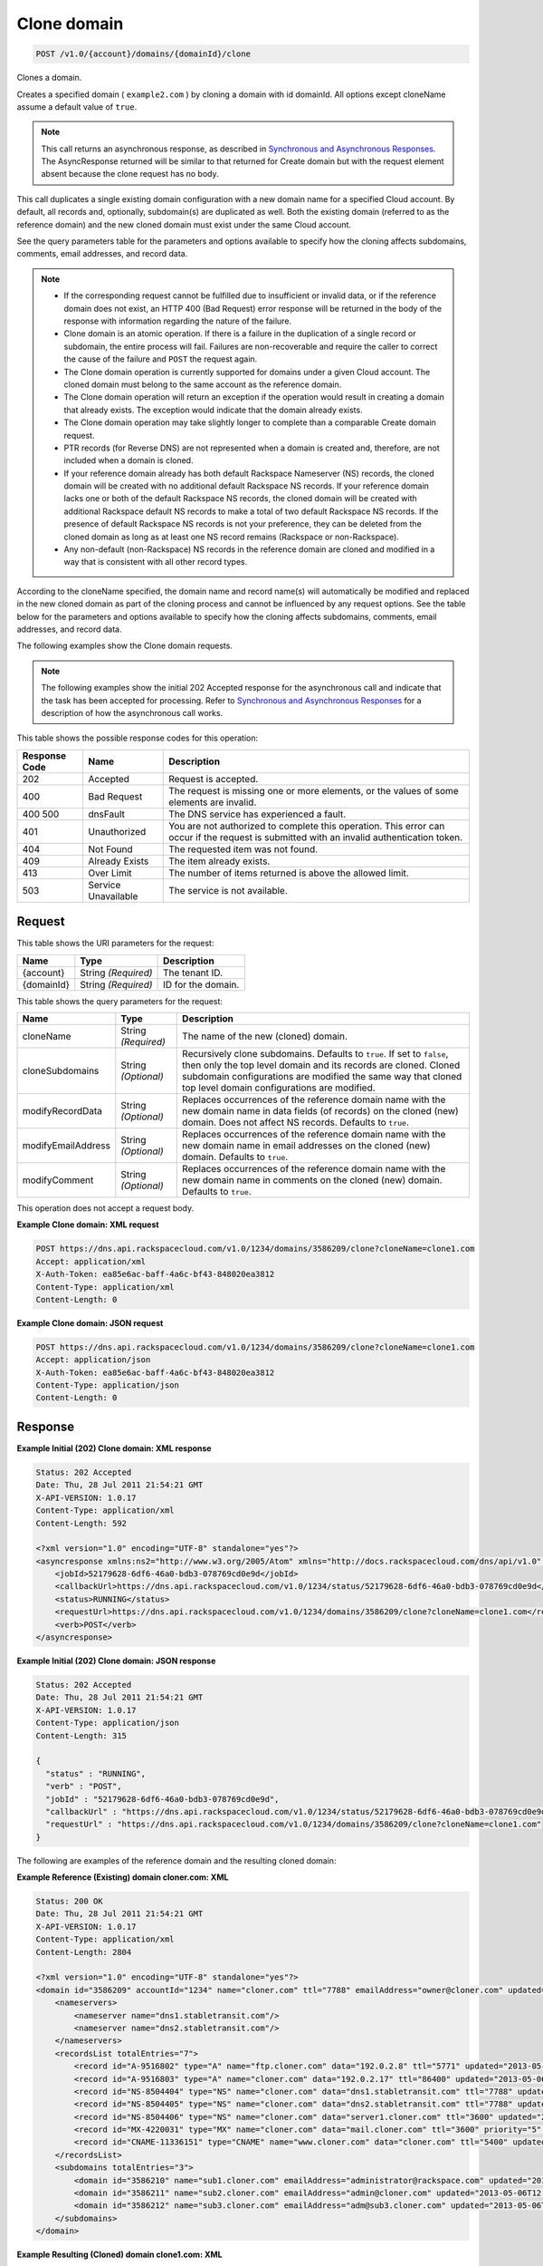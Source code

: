 
.. THIS OUTPUT IS GENERATED FROM THE WADL. DO NOT EDIT.

.. _post-clone-domain-v1.0-account-domains-domainid-clone:

Clone domain
^^^^^^^^^^^^^^^^^^^^^^^^^^^^^^^^^^^^^^^^^^^^^^^^^^^^^^^^^^^^^^^^^^^^^^^^^^^^^^^^

.. code::

    POST /v1.0/{account}/domains/{domainId}/clone

Clones a domain.

Creates a specified domain ( ``example2.com`` ) by cloning a domain with id domainId. All options except cloneName assume a default value of ``true``.

.. note::
   This call returns an asynchronous response, as described in `Synchronous and Asynchronous Responses <http://docs.rackspace.com/cdns/api/v1.0/cdns-devguide/content/sync_asynch_responses.html>`__. The AsyncResponse returned will be similar to that returned for Create domain but with the request element absent because the clone request has no body.
   
   

This call duplicates a single existing domain configuration with a new domain name for a specified Cloud account. By default, all records and, optionally, subdomain(s) are duplicated as well. Both the existing domain (referred to as the reference domain) and the new cloned domain must exist under the same Cloud account.

See the query parameters table for the parameters and options available to specify how the cloning affects subdomains, comments, email addresses, and record data.

.. note::
   
   
   *  If the corresponding request cannot be fulfilled due to insufficient or invalid data, or if the reference domain does not exist, an HTTP 400 (Bad Request) error response will be returned in the body of the response with information regarding the nature of the failure.
   *  Clone domain is an atomic operation. If there is a failure in the duplication of a single record or subdomain, the entire process will fail. Failures are non-recoverable and require the caller to correct the cause of the failure and ``POST`` the request again.
   *  The Clone domain operation is currently supported for domains under a given Cloud account. The cloned domain must belong to the same account as the reference domain.
   *  The Clone domain operation will return an exception if the operation would result in creating a domain that already exists. The exception would indicate that the domain already exists.
   *  The Clone domain operation may take slightly longer to complete than a comparable Create domain request.
   *  PTR records (for Reverse DNS) are not represented when a domain is created and, therefore, are not included when a domain is cloned.
   *  If your reference domain already has both default Rackspace Nameserver (NS) records, the cloned domain will be created with no additional default Rackspace NS records. If your reference domain lacks one or both of the default Rackspace NS records, the cloned domain will be created with additional Rackspace default NS records to make a total of two default Rackspace NS records. If the presence of default Rackspace NS records is not your preference, they can be deleted from the cloned domain as long as at least one NS record remains (Rackspace or non-Rackspace).
   *  Any non-default (non-Rackspace) NS records in the reference domain are cloned and modified in a way that is consistent with all other record types.
   
   
   

According to the cloneName specified, the domain name and record name(s) will automatically be modified and replaced in the new cloned domain as part of the cloning process and cannot be influenced by any request options. See the table below for the parameters and options available to specify how the cloning affects subdomains, comments, email addresses, and record data.

The following examples show the Clone domain requests.

.. note::
   The following examples show the initial 202 Accepted response for the asynchronous call and indicate that the task has been accepted for processing. Refer to `Synchronous and Asynchronous Responses <http://docs.rackspace.com/cdns/api/v1.0/cdns-devguide/content/sync_asynch_responses.html>`__ for a description of how the asynchronous call works.
   
   



This table shows the possible response codes for this operation:


+--------------------------+-------------------------+-------------------------+
|Response Code             |Name                     |Description              |
+==========================+=========================+=========================+
|202                       |Accepted                 |Request is accepted.     |
+--------------------------+-------------------------+-------------------------+
|400                       |Bad Request              |The request is missing   |
|                          |                         |one or more elements, or |
|                          |                         |the values of some       |
|                          |                         |elements are invalid.    |
+--------------------------+-------------------------+-------------------------+
|400 500                   |dnsFault                 |The DNS service has      |
|                          |                         |experienced a fault.     |
+--------------------------+-------------------------+-------------------------+
|401                       |Unauthorized             |You are not authorized   |
|                          |                         |to complete this         |
|                          |                         |operation. This error    |
|                          |                         |can occur if the request |
|                          |                         |is submitted with an     |
|                          |                         |invalid authentication   |
|                          |                         |token.                   |
+--------------------------+-------------------------+-------------------------+
|404                       |Not Found                |The requested item was   |
|                          |                         |not found.               |
+--------------------------+-------------------------+-------------------------+
|409                       |Already Exists           |The item already exists. |
+--------------------------+-------------------------+-------------------------+
|413                       |Over Limit               |The number of items      |
|                          |                         |returned is above the    |
|                          |                         |allowed limit.           |
+--------------------------+-------------------------+-------------------------+
|503                       |Service Unavailable      |The service is not       |
|                          |                         |available.               |
+--------------------------+-------------------------+-------------------------+


Request
""""""""""""""""




This table shows the URI parameters for the request:

+--------------------------+-------------------------+-------------------------+
|Name                      |Type                     |Description              |
+==========================+=========================+=========================+
|{account}                 |String *(Required)*      |The tenant ID.           |
+--------------------------+-------------------------+-------------------------+
|{domainId}                |String *(Required)*      |ID for the domain.       |
+--------------------------+-------------------------+-------------------------+



This table shows the query parameters for the request:

+--------------------------+-------------------------+-------------------------+
|Name                      |Type                     |Description              |
+==========================+=========================+=========================+
|cloneName                 |String *(Required)*      |The name of the new      |
|                          |                         |(cloned) domain.         |
+--------------------------+-------------------------+-------------------------+
|cloneSubdomains           |String *(Optional)*      |Recursively clone        |
|                          |                         |subdomains. Defaults to  |
|                          |                         |``true``. If set to      |
|                          |                         |``false``, then only the |
|                          |                         |top level domain and its |
|                          |                         |records are cloned.      |
|                          |                         |Cloned subdomain         |
|                          |                         |configurations are       |
|                          |                         |modified the same way    |
|                          |                         |that cloned top level    |
|                          |                         |domain configurations    |
|                          |                         |are modified.            |
+--------------------------+-------------------------+-------------------------+
|modifyRecordData          |String *(Optional)*      |Replaces occurrences of  |
|                          |                         |the reference domain     |
|                          |                         |name with the new domain |
|                          |                         |name in data fields (of  |
|                          |                         |records) on the cloned   |
|                          |                         |(new) domain. Does not   |
|                          |                         |affect NS records.       |
|                          |                         |Defaults to ``true``.    |
+--------------------------+-------------------------+-------------------------+
|modifyEmailAddress        |String *(Optional)*      |Replaces occurrences of  |
|                          |                         |the reference domain     |
|                          |                         |name with the new domain |
|                          |                         |name in email addresses  |
|                          |                         |on the cloned (new)      |
|                          |                         |domain. Defaults to      |
|                          |                         |``true``.                |
+--------------------------+-------------------------+-------------------------+
|modifyComment             |String *(Optional)*      |Replaces occurrences of  |
|                          |                         |the reference domain     |
|                          |                         |name with the new domain |
|                          |                         |name in comments on the  |
|                          |                         |cloned (new) domain.     |
|                          |                         |Defaults to ``true``.    |
+--------------------------+-------------------------+-------------------------+




This operation does not accept a request body.




**Example Clone domain: XML request**


.. code::

   POST https://dns.api.rackspacecloud.com/v1.0/1234/domains/3586209/clone?cloneName=clone1.com
   Accept: application/xml
   X-Auth-Token: ea85e6ac-baff-4a6c-bf43-848020ea3812
   Content-Type: application/xml
   Content-Length: 0
   





**Example Clone domain: JSON request**


.. code::

   POST https://dns.api.rackspacecloud.com/v1.0/1234/domains/3586209/clone?cloneName=clone1.com
   Accept: application/json
   X-Auth-Token: ea85e6ac-baff-4a6c-bf43-848020ea3812
   Content-Type: application/json
   Content-Length: 0
   





Response
""""""""""""""""










**Example Initial (202) Clone domain: XML response**


.. code::

   Status: 202 Accepted
   Date: Thu, 28 Jul 2011 21:54:21 GMT
   X-API-VERSION: 1.0.17
   Content-Type: application/xml
   Content-Length: 592
   
   <?xml version="1.0" encoding="UTF-8" standalone="yes"?>
   <asyncresponse xmlns:ns2="http://www.w3.org/2005/Atom" xmlns="http://docs.rackspacecloud.com/dns/api/v1.0" xmlns:ns3="http://docs.rackspacecloud.com/dns/api/management/v1.0">
       <jobId>52179628-6df6-46a0-bdb3-078769cd0e9d</jobId>
       <callbackUrl>https://dns.api.rackspacecloud.com/v1.0/1234/status/52179628-6df6-46a0-bdb3-078769cd0e9d</callbackUrl>
       <status>RUNNING</status>
       <requestUrl>https://dns.api.rackspacecloud.com/v1.0/1234/domains/3586209/clone?cloneName=clone1.com</requestUrl>
       <verb>POST</verb>
   </asyncresponse>
   





**Example Initial (202) Clone domain: JSON response**


.. code::

   Status: 202 Accepted
   Date: Thu, 28 Jul 2011 21:54:21 GMT
   X-API-VERSION: 1.0.17
   Content-Type: application/json
   Content-Length: 315
   
   {
     "status" : "RUNNING",
     "verb" : "POST",
     "jobId" : "52179628-6df6-46a0-bdb3-078769cd0e9d",
     "callbackUrl" : "https://dns.api.rackspacecloud.com/v1.0/1234/status/52179628-6df6-46a0-bdb3-078769cd0e9d",
     "requestUrl" : "https://dns.api.rackspacecloud.com/v1.0/1234/domains/3586209/clone?cloneName=clone1.com"
   }


The following are examples of the reference domain and the resulting cloned domain:




**Example Reference (Existing) domain cloner.com: XML**


.. code::

   Status: 200 OK
   Date: Thu, 28 Jul 2011 21:54:21 GMT
   X-API-VERSION: 1.0.17
   Content-Type: application/xml
   Content-Length: 2804
   
   <?xml version="1.0" encoding="UTF-8" standalone="yes"?>
   <domain id="3586209" accountId="1234" name="cloner.com" ttl="7788" emailAddress="owner@cloner.com" updated="2013-05-06T12:10:55-05:00" created="2013-05-06T12:10:51-05:00" comment="cloner.com is a template domain for cloning others. cloner.com has subdomains - sub1.cloner.com, sub2.cloner.com, sub3.cloner.com" xmlns:ns2="http://www.w3.org/2005/Atom" xmlns="http://docs.rackspacecloud.com/dns/api/v1.0" xmlns:ns3="http://docs.rackspacecloud.com/dns/api/management/v1.0">
       <nameservers>
           <nameserver name="dns1.stabletransit.com"/>
           <nameserver name="dns2.stabletransit.com"/>
       </nameservers>
       <recordsList totalEntries="7">
           <record id="A-9516802" type="A" name="ftp.cloner.com" data="192.0.2.8" ttl="5771" updated="2013-05-06T12:10:52-05:00" created="2013-05-06T12:10:52-05:00"/>
           <record id="A-9516803" type="A" name="cloner.com" data="192.0.2.17" ttl="86400" updated="2013-05-06T12:10:52-05:00" created="2013-05-06T12:10:52-05:00"/>
           <record id="NS-8504404" type="NS" name="cloner.com" data="dns1.stabletransit.com" ttl="7788" updated="2013-05-06T12:10:51-05:00" created="2013-05-06T12:10:51-05:00"/>
           <record id="NS-8504405" type="NS" name="cloner.com" data="dns2.stabletransit.com" ttl="7788" updated="2013-05-06T12:10:51-05:00" created="2013-05-06T12:10:51-05:00"/>
           <record id="NS-8504406" type="NS" name="cloner.com" data="server1.cloner.com" ttl="3600" updated="2013-05-06T12:10:53-05:00" created="2013-05-06T12:10:53-05:00"/>
           <record id="MX-4220031" type="MX" name="cloner.com" data="mail.cloner.com" ttl="3600" priority="5" updated="2013-05-06T12:10:54-05:00" created="2013-05-06T12:10:54-05:00"/>
           <record id="CNAME-11336151" type="CNAME" name="www.cloner.com" data="cloner.com" ttl="5400" updated="2013-05-06T12:10:55-05:00" created="2013-05-06T12:10:55-05:00" comment="This is a comment on the CNAME record"/>
       </recordsList>
       <subdomains totalEntries="3">
           <domain id="3586210" name="sub1.cloner.com" emailAddress="administrator@rackspace.com" updated="2013-05-06T12:10:56-05:00" created="2013-05-06T12:10:55-05:00" comment="sub1.cloner.com uses rackspace.com for email domain name. Sister subdomains are sub2.cloner.com, sub3.cloner.com"/>
           <domain id="3586211" name="sub2.cloner.com" emailAddress="admin@cloner.com" updated="2013-05-06T12:10:56-05:00" created="2013-05-06T12:10:56-05:00" comment="sub1.cloner.com uses parent domain name, cloner.com, for email domain name"/>
           <domain id="3586212" name="sub3.cloner.com" emailAddress="adm@sub3.cloner.com" updated="2013-05-06T12:10:57-05:00" created="2013-05-06T12:10:57-05:00" comment="sub3.cloner.com uses it's own domain name for email domain name"/>
       </subdomains>
   </domain>
   





**Example Resulting (Cloned) domain clone1.com: XML**


.. code::

   Status: 200 OK
   Date: Thu, 28 Jul 2011 21:54:21 GMT
   X-API-VERSION: 1.0.17
   Content-Type: application/xml
   Content-Length: 2804
   
   <?xml version="1.0" encoding="UTF-8" standalone="yes"?>
   <domain id="3586213" accountId="1234" name="clone1.com" ttl="7788" emailAddress="owner@clone1.com" updated="2013-05-06T12:17:35-05:00" created="2013-05-06T12:17:31-05:00" comment="clone1.com is a template domain for cloning others. clone1.com has subdomains - sub1.clone1.com, sub2.clone1.com, sub3.clone1.com" xmlns:ns2="http://www.w3.org/2005/Atom" xmlns="http://docs.rackspacecloud.com/dns/api/v1.0" xmlns:ns3="http://docs.rackspacecloud.com/dns/api/management/v1.0">
       <nameservers>
           <nameserver name="dns1.stabletransit.com"/>
           <nameserver name="dns2.stabletransit.com"/>
       </nameservers>
       <recordsList totalEntries="7">
           <record id="A-9516805" type="A" name="ftp.clone1.com" data="192.0.2.8" ttl="5771" updated="2013-05-06T12:17:32-05:00" created="2013-05-06T12:17:32-05:00"/>
           <record id="A-9516806" type="A" name="clone1.com" data="192.0.2.17" ttl="86400" updated="2013-05-06T12:17:33-05:00" created="2013-05-06T12:17:33-05:00"/>
           <record id="NS-8504413" type="NS" name="clone1.com" data="dns1.stabletransit.com" ttl="7788" updated="2013-05-06T12:17:31-05:00" created="2013-05-06T12:17:31-05:00"/>
           <record id="NS-8504414" type="NS" name="clone1.com" data="dns2.stabletransit.com" ttl="7788" updated="2013-05-06T12:17:31-05:00" created="2013-05-06T12:17:31-05:00"/>
           <record id="NS-8504415" type="NS" name="clone1.com" data="server1.clone1.com" ttl="3600" updated="2013-05-06T12:17:34-05:00" created="2013-05-06T12:17:34-05:00"/>
           <record id="MX-4220032" type="MX" name="clone1.com" data="mail.clone1.com" ttl="3600" priority="5" updated="2013-05-06T12:17:35-05:00" created="2013-05-06T12:17:35-05:00"/>
           <record id="CNAME-11336152" type="CNAME" name="www.clone1.com" data="clone1.com" ttl="5400" updated="2013-05-06T12:17:35-05:00" created="2013-05-06T12:17:35-05:00" comment="This is a comment on the CNAME record"/>
       </recordsList>
       <subdomains totalEntries="3">
           <domain id="3586214" name="sub1.clone1.com" emailAddress="administrator@rackspace.com" updated="2013-05-06T12:17:36-05:00" created="2013-05-06T12:17:36-05:00" comment="sub1.clone1.com uses rackspace.com for email domain name. Sister subdomains are sub2.clone1.com, sub3.clone1.com"/>
           <domain id="3586215" name="sub2.clone1.com" emailAddress="admin@clone1.com" updated="2013-05-06T12:17:37-05:00" created="2013-05-06T12:17:37-05:00" comment="sub1.clone1.com uses parent domain name, clone1.com, for email domain name"/>
           <domain id="3586216" name="sub3.clone1.com" emailAddress="adm@sub3.clone1.com" updated="2013-05-06T12:17:37-05:00" created="2013-05-06T12:17:37-05:00" comment="sub3.clone1.com uses it's own domain name for email domain name"/>
       </subdomains>
   </domain>
   





**Example Reference (Existing) domain cloner.com: JSON**


.. code::

   Status: 200 OK
   Date: Thu, 28 Jul 2011 21:54:21 GMT
   X-API-VERSION: 1.0.17
   Content-Type: application/json
   Content-Length: 3325
   
   {
     "name" : "cloner.com",
     "id" : 3586209,
     "comment" : "cloner.com is a template domain for cloning others. cloner.com has subdomains - sub1.cloner.com, sub2.cloner.com, sub3.cloner.com",
     "updated" : "2013-05-06T17:10:55.000+0000",
     "nameservers" : [ {
       "name" : "dns1.stabletransit.com"
     }, {
       "name" : "dns2.stabletransit.com"
     } ],
     "accountId" : 1234,
     "recordsList" : {
       "totalEntries" : 7,
       "records" : [ {
         "name" : "ftp.cloner.com",
         "id" : "A-9516802",
         "type" : "A",
         "data" : "192.0.2.8",
         "updated" : "2013-05-06T17:10:52.000+0000",
         "ttl" : 5771,
         "created" : "2013-05-06T17:10:52.000+0000"
       }, {
         "name" : "cloner.com",
         "id" : "A-9516803",
         "type" : "A",
         "data" : "192.0.2.17",
         "updated" : "2013-05-06T17:10:52.000+0000",
         "ttl" : 86400,
         "created" : "2013-05-06T17:10:52.000+0000"
       }, {
         "name" : "cloner.com",
         "id" : "NS-8504404",
         "type" : "NS",
         "data" : "dns1.stabletransit.com",
         "updated" : "2013-05-06T17:10:51.000+0000",
         "ttl" : 7788,
         "created" : "2013-05-06T17:10:51.000+0000"
       }, {
         "name" : "cloner.com",
         "id" : "NS-8504405",
         "type" : "NS",
         "data" : "dns2.stabletransit.com",
         "updated" : "2013-05-06T17:10:51.000+0000",
         "ttl" : 7788,
         "created" : "2013-05-06T17:10:51.000+0000"
       }, {
         "name" : "cloner.com",
         "id" : "NS-8504406",
         "type" : "NS",
         "data" : "server1.cloner.com",
         "updated" : "2013-05-06T17:10:53.000+0000",
         "ttl" : 3600,
         "created" : "2013-05-06T17:10:53.000+0000"
       }, {
         "name" : "cloner.com",
         "priority" : 5,
         "id" : "MX-4220031",
         "type" : "MX",
         "data" : "mail.cloner.com",
         "updated" : "2013-05-06T17:10:54.000+0000",
         "ttl" : 3600,
         "created" : "2013-05-06T17:10:54.000+0000"
       }, {
         "name" : "www.cloner.com",
         "id" : "CNAME-11336151",
         "type" : "CNAME",
         "comment" : "This is a comment on the CNAME record",
         "data" : "cloner.com",
         "updated" : "2013-05-06T17:10:55.000+0000",
         "ttl" : 5400,
         "created" : "2013-05-06T17:10:55.000+0000"
       } ]
     },
     "subdomains" : {
       "domains" : [ {
         "name" : "sub1.cloner.com",
         "id" : 3586210,
         "comment" : "sub1.cloner.com uses rackspace.com for email domain name. Sister subdomains are sub2.cloner.com, sub3.cloner.com",
         "updated" : "2013-05-06T17:10:56.000+0000",
         "emailAddress" : "administrator@rackspace.com",
         "created" : "2013-05-06T17:10:55.000+0000"
       }, {
         "name" : "sub2.cloner.com",
         "id" : 3586211,
         "comment" : "sub1.cloner.com uses parent domain name, cloner.com, for email domain name",
         "updated" : "2013-05-06T17:10:56.000+0000",
         "emailAddress" : "admin@cloner.com",
         "created" : "2013-05-06T17:10:56.000+0000"
       }, {
         "name" : "sub3.cloner.com",
         "id" : 3586212,
         "comment" : "sub3.cloner.com uses it's own domain name for email domain name",
         "updated" : "2013-05-06T17:10:57.000+0000",
         "emailAddress" : "adm@sub3.cloner.com",
         "created" : "2013-05-06T17:10:57.000+0000"
       } ],
       "totalEntries" : 3
     },
     "ttl" : 7788,
     "emailAddress" : "owner@cloner.com",
     "created" : "2013-05-06T17:10:51.000+0000"
   }





**Example Resulting (Cloned) domain clone1.com: JSON**


.. code::

   Status: 200 OK
   Date: Thu, 28 Jul 2011 21:54:21 GMT
   X-API-VERSION: 1.0.17
   Content-Type: application/json
   Content-Length: 3325
   
   {
     "name" : "clone1.com",
     "id" : 3586213,
     "comment" : "clone1.com is a template domain for cloning others. clone1.com has subdomains - sub1.clone1.com, sub2.clone1.com, sub3.clone1.com",
     "updated" : "2013-05-06T17:17:35.000+0000",
     "nameservers" : [ {
       "name" : "dns1.stabletransit.com"
     }, {
       "name" : "dns2.stabletransit.com"
     } ],
     "accountId" : 1234,
     "recordsList" : {
       "totalEntries" : 7,
       "records" : [ {
         "name" : "ftp.clone1.com",
         "id" : "A-9516805",
         "type" : "A",
         "data" : "192.0.2.8",
         "updated" : "2013-05-06T17:17:32.000+0000",
         "ttl" : 5771,
         "created" : "2013-05-06T17:17:32.000+0000"
       }, {
         "name" : "clone1.com",
         "id" : "A-9516806",
         "type" : "A",
         "data" : "192.0.2.17",
         "updated" : "2013-05-06T17:17:33.000+0000",
         "ttl" : 86400,
         "created" : "2013-05-06T17:17:33.000+0000"
       }, {
         "name" : "clone1.com",
         "id" : "NS-8504413",
         "type" : "NS",
         "data" : "dns1.stabletransit.com",
         "updated" : "2013-05-06T17:17:31.000+0000",
         "ttl" : 7788,
         "created" : "2013-05-06T17:17:31.000+0000"
       }, {
         "name" : "clone1.com",
         "id" : "NS-8504414",
         "type" : "NS",
         "data" : "dns2.stabletransit.com",
         "updated" : "2013-05-06T17:17:31.000+0000",
         "ttl" : 7788,
         "created" : "2013-05-06T17:17:31.000+0000"
       }, {
         "name" : "clone1.com",
         "id" : "NS-8504415",
         "type" : "NS",
         "data" : "server1.clone1.com",
         "updated" : "2013-05-06T17:17:34.000+0000",
         "ttl" : 3600,
         "created" : "2013-05-06T17:17:34.000+0000"
       }, {
         "name" : "clone1.com",
         "priority" : 5,
         "id" : "MX-4220032",
         "type" : "MX",
         "data" : "mail.clone1.com",
         "updated" : "2013-05-06T17:17:35.000+0000",
         "ttl" : 3600,
         "created" : "2013-05-06T17:17:35.000+0000"
       }, {
         "name" : "www.clone1.com",
         "id" : "CNAME-11336152",
         "type" : "CNAME",
         "comment" : "This is a comment on the CNAME record",
         "data" : "clone1.com",
         "updated" : "2013-05-06T17:17:35.000+0000",
         "ttl" : 5400,
         "created" : "2013-05-06T17:17:35.000+0000"
       } ]
     },
     "subdomains" : {
       "domains" : [ {
         "name" : "sub1.clone1.com",
         "id" : 3586214,
         "comment" : "sub1.clone1.com uses rackspace.com for email domain name. Sister subdomains are sub2.clone1.com, sub3.clone1.com",
         "updated" : "2013-05-06T17:17:36.000+0000",
         "emailAddress" : "administrator@rackspace.com",
         "created" : "2013-05-06T17:17:36.000+0000"
       }, {
         "name" : "sub2.clone1.com",
         "id" : 3586215,
         "comment" : "sub1.clone1.com uses parent domain name, clone1.com, for email domain name",
         "updated" : "2013-05-06T17:17:37.000+0000",
         "emailAddress" : "admin@clone1.com",
         "created" : "2013-05-06T17:17:37.000+0000"
       }, {
         "name" : "sub3.clone1.com",
         "id" : 3586216,
         "comment" : "sub3.clone1.com uses it's own domain name for email domain name",
         "updated" : "2013-05-06T17:17:37.000+0000",
         "emailAddress" : "adm@sub3.clone1.com",
         "created" : "2013-05-06T17:17:37.000+0000"
       } ],
       "totalEntries" : 3
     },
     "ttl" : 7788,
     "emailAddress" : "owner@clone1.com",
     "created" : "2013-05-06T17:17:31.000+0000"
   }





